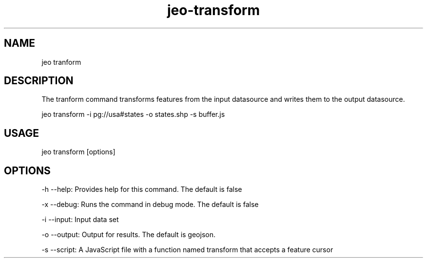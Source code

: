 .TH "jeo-transform" "1" "12 March 2015" "version 0.5"
.SH NAME
jeo tranform
.SH DESCRIPTION
The tranform command transforms features from the input datasource and writes them to the output datasource.
.PP
jeo transform -i pg://usa#states -o states.shp -s buffer.js
.SH USAGE
jeo transform [options]
.SH OPTIONS
-h --help: Provides help for this command.  The default is false
.PP
-x --debug: Runs the command in debug mode.  The default is false
.PP
-i --input: Input data set
.PP
-o --output: Output for results. The default is geojson.
.PP
-s --script: A JavaScript file with a function named transform that accepts a feature cursor